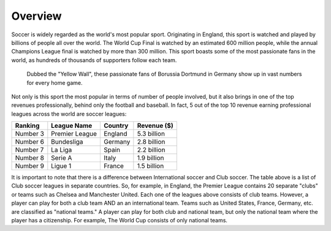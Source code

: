 Overview
========
Soccer is widely regarded as the world's most popular sport.
Originating in England, this sport is watched and played by billions
of people all over the world. The World Cup Final is watched by
an estimated 600 million people, while the annual Champions League
final is watched by more than 300 million. This sport boasts some of
the most passionate fans in the world, as hundreds of thousands of 
supporters follow each team. 

.. figure:: soccer_fans.jpg
    :width: 50%

    Dubbed the "Yellow Wall", these passionate
    fans of Borussia Dortmund in Germany show up in vast numbers for every 
    home game.

.. from https://www.scoopnest.com/user/Squawka/511987202428248064-the-borussia-
.. dortmund-players-celebrating-in-front-of-the-yellow-wall-great-photo

Not only is this sport the most popular in terms of number of people 
involved, but it also brings in one of the top revenues professionally, 
behind only the football and baseball. In fact, 5 out of the top 10 
revenue earning professional leagues across the world are soccer leagues:

========= ================== ========= ============  
Ranking   League Name        Country   Revenue ($)
========= ================== ========= ============
Number 3     Premier League  England   5.3 billion  
Number 6     Bundesliga      Germany   2.8 billion
Number 7     La Liga         Spain     2.2 billion
Number 8     Serie A         Italy     1.9 billion
Number 9     Ligue 1         France    1.5 billion
========= ================== ========= ============

It is important to note that there is a difference between International
soccer and Club soccer. The table above is a list of Club soccer
leagues in separate countries. So, for example, in England, the Premier 
League contains 20 separate "clubs" or teams such as 
Chelsea and Manchester United. Each one of the leagues above consists of 
club teams. However, a player can play for both a club team AND an 
an international team. Teams such as United States, France, Germany, etc.
are classified as "national teams." A player can play for both club and 
national team, but only the national team where the player has
a citizenship. For example, The World Cup consists of only national teams.